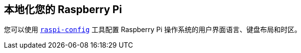 [[localising-your-raspberry-pi]]
== 本地化您的 Raspberry Pi

您可以使用 xref:configuration.adoc#raspi-config[`raspi-config`] 工具配置 Raspberry Pi 操作系统的用户界面语言、键盘布局和时区。

